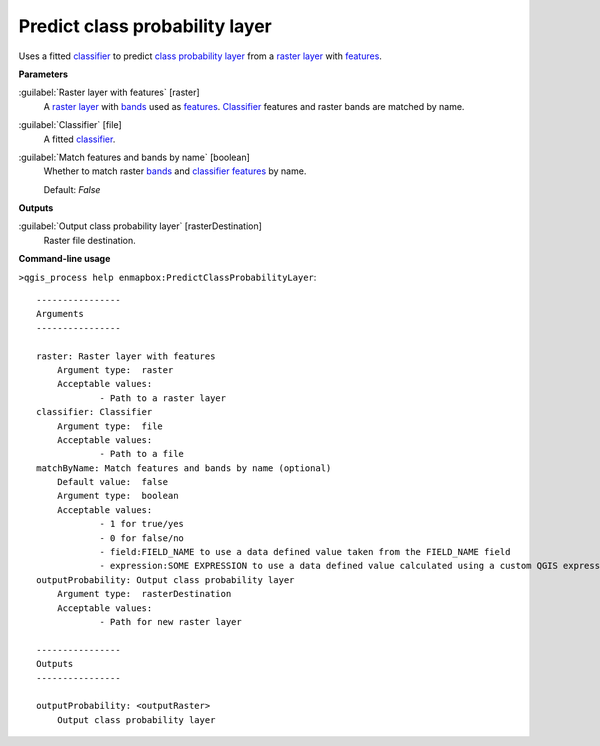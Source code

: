 .. _Predict class probability layer:

*******************************
Predict class probability layer
*******************************

Uses a fitted `classifier <https://enmap-box.readthedocs.io/en/latest/general/glossary.html#term-classifier>`_ to predict `class probability layer <https://enmap-box.readthedocs.io/en/latest/general/glossary.html#term-class-probability-layer>`_ from a `raster layer <https://enmap-box.readthedocs.io/en/latest/general/glossary.html#term-raster-layer>`_ with `features <https://enmap-box.readthedocs.io/en/latest/general/glossary.html#term-feature>`_.

**Parameters**


:guilabel:`Raster layer with features` [raster]
    A `raster layer <https://enmap-box.readthedocs.io/en/latest/general/glossary.html#term-raster-layer>`_ with `bands <https://enmap-box.readthedocs.io/en/latest/general/glossary.html#term-band>`_ used as `features <https://enmap-box.readthedocs.io/en/latest/general/glossary.html#term-feature>`_. `Classifier <https://enmap-box.readthedocs.io/en/latest/general/glossary.html#term-classifier>`_ features and raster bands are matched by name.


:guilabel:`Classifier` [file]
    A fitted `classifier <https://enmap-box.readthedocs.io/en/latest/general/glossary.html#term-classifier>`_.


:guilabel:`Match features and bands by name` [boolean]
    Whether to match raster `bands <https://enmap-box.readthedocs.io/en/latest/general/glossary.html#term-band>`_ and `classifier <https://enmap-box.readthedocs.io/en/latest/general/glossary.html#term-classifier>`_ `features <https://enmap-box.readthedocs.io/en/latest/general/glossary.html#term-feature>`_ by name.

    Default: *False*

**Outputs**


:guilabel:`Output class probability layer` [rasterDestination]
    Raster file destination.

**Command-line usage**

``>qgis_process help enmapbox:PredictClassProbabilityLayer``::

    ----------------
    Arguments
    ----------------
    
    raster: Raster layer with features
    	Argument type:	raster
    	Acceptable values:
    		- Path to a raster layer
    classifier: Classifier
    	Argument type:	file
    	Acceptable values:
    		- Path to a file
    matchByName: Match features and bands by name (optional)
    	Default value:	false
    	Argument type:	boolean
    	Acceptable values:
    		- 1 for true/yes
    		- 0 for false/no
    		- field:FIELD_NAME to use a data defined value taken from the FIELD_NAME field
    		- expression:SOME EXPRESSION to use a data defined value calculated using a custom QGIS expression
    outputProbability: Output class probability layer
    	Argument type:	rasterDestination
    	Acceptable values:
    		- Path for new raster layer
    
    ----------------
    Outputs
    ----------------
    
    outputProbability: <outputRaster>
    	Output class probability layer
    
    